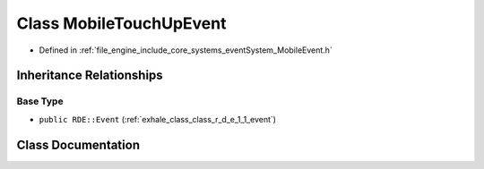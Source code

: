 .. _exhale_class_class_r_d_e_1_1_mobile_touch_up_event:

Class MobileTouchUpEvent
========================

- Defined in :ref:`file_engine_include_core_systems_eventSystem_MobileEvent.h`


Inheritance Relationships
-------------------------

Base Type
*********

- ``public RDE::Event`` (:ref:`exhale_class_class_r_d_e_1_1_event`)


Class Documentation
-------------------


.. doxygenclass:: RDE::MobileTouchUpEvent
   :project: My Project
   :members:
   :protected-members:
   :undoc-members: